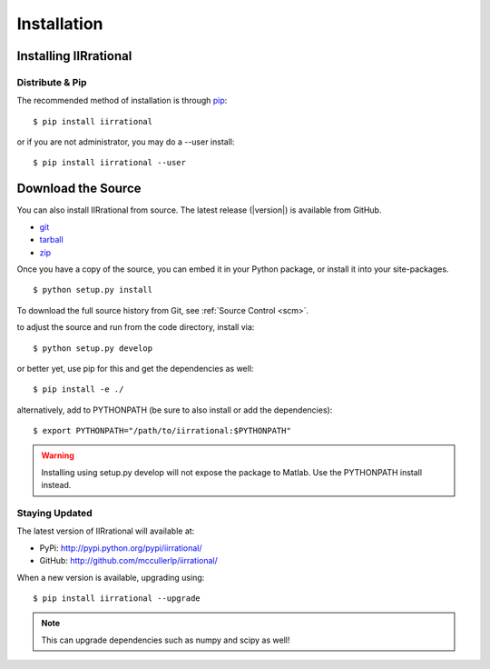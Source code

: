 .. _install:
Installation
============

.. _installing:

-----------------
Installing IIRrational
-----------------

Distribute & Pip
----------------

The recommended method of installation is through `pip <http://www.pip-installer.org/>`_::

    $ pip install iirrational

or if you are not administrator, you may do a --user install::

    $ pip install iirrational --user

-------------------
Download the Source
-------------------

You can also install IIRrational from source. The latest release (|version|) is available from GitHub.

* git_
* tarball_
* zip_

.. _
Once you have a copy of the source, you can embed it in your Python package, or install it into your site-packages. ::

    $ python setup.py install

To download the full source history from Git, see :ref:`Source Control <scm>`.

.. _git: http://github.com/mccullerlp/iirrational
.. _tarball: http://github.com/mccullerlp/iirrational/tarball/master
.. _zip: http://github.com/mccullerlp/iirrational/zipball/master

to adjust the source and run from the code directory, install via::

    $ python setup.py develop

or better yet, use pip for this and get the dependencies as well::

    $ pip install -e ./

alternatively, add to PYTHONPATH (be sure to also install or add the dependencies)::

    $ export PYTHONPATH="/path/to/iirrational:$PYTHONPATH"

.. warning::
   Installing using setup.py develop will not expose the package to Matlab. Use the PYTHONPATH install instead.


Staying Updated
---------------

The latest version of IIRrational will available at:

* PyPi: http://pypi.python.org/pypi/iirrational/
* GitHub: http://github.com/mccullerlp/iirrational/

When a new version is available, upgrading using::

    $ pip install iirrational --upgrade

.. note:: This can upgrade dependencies such as numpy and scipy as well!
